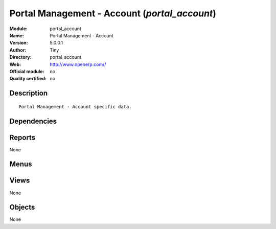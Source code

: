 
.. i18n: .. module:: portal_account
.. i18n:     :synopsis: Portal Management - Account 
.. i18n:     :noindex:
.. i18n: .. 

.. module:: portal_account
    :synopsis: Portal Management - Account 
    :noindex:
.. 

.. i18n: .. raw:: html
.. i18n: 
.. i18n:     <link rel="stylesheet" href="../_static/hide_objects_in_sidebar.css" type="text/css" />

.. raw:: html

    <link rel="stylesheet" href="../_static/hide_objects_in_sidebar.css" type="text/css" />

.. i18n: Portal Management - Account (*portal_account*)
.. i18n: ==============================================
.. i18n: :Module: portal_account
.. i18n: :Name: Portal Management - Account
.. i18n: :Version: 5.0.0.1
.. i18n: :Author: Tiny
.. i18n: :Directory: portal_account
.. i18n: :Web: http://www.openerp.com//
.. i18n: :Official module: no
.. i18n: :Quality certified: no

Portal Management - Account (*portal_account*)
==============================================
:Module: portal_account
:Name: Portal Management - Account
:Version: 5.0.0.1
:Author: Tiny
:Directory: portal_account
:Web: http://www.openerp.com//
:Official module: no
:Quality certified: no

.. i18n: Description
.. i18n: -----------

Description
-----------

.. i18n: ::
.. i18n: 
.. i18n:   Portal Management - Account specific data.

::

  Portal Management - Account specific data.

.. i18n: Dependencies
.. i18n: ------------

Dependencies
------------

.. i18n:  * :mod:`base`
.. i18n:  * :mod:`portal`
.. i18n:  * :mod:`account`
.. i18n:  * :mod:`mrp`

 * :mod:`base`
 * :mod:`portal`
 * :mod:`account`
 * :mod:`mrp`

.. i18n: Reports
.. i18n: -------

Reports
-------

.. i18n: None

None

.. i18n: Menus
.. i18n: -------

Menus
-------

.. i18n:  * Portal/Customer Portal/Account
.. i18n:  * Portal/Customer Portal/Account/Invoices
.. i18n:  * Portal/Customer Portal/Account/Invoices/Your Invoices
.. i18n:  * Portal/Customer Portal/Account/Invoices/Customer Refund
.. i18n:  * Portal/Customer Portal/Account/Payables & Receivables

 * Portal/Customer Portal/Account
 * Portal/Customer Portal/Account/Invoices
 * Portal/Customer Portal/Account/Invoices/Your Invoices
 * Portal/Customer Portal/Account/Invoices/Customer Refund
 * Portal/Customer Portal/Account/Payables & Receivables

.. i18n: Views
.. i18n: -----

Views
-----

.. i18n: None

None

.. i18n: Objects
.. i18n: -------

Objects
-------

.. i18n: None

None
